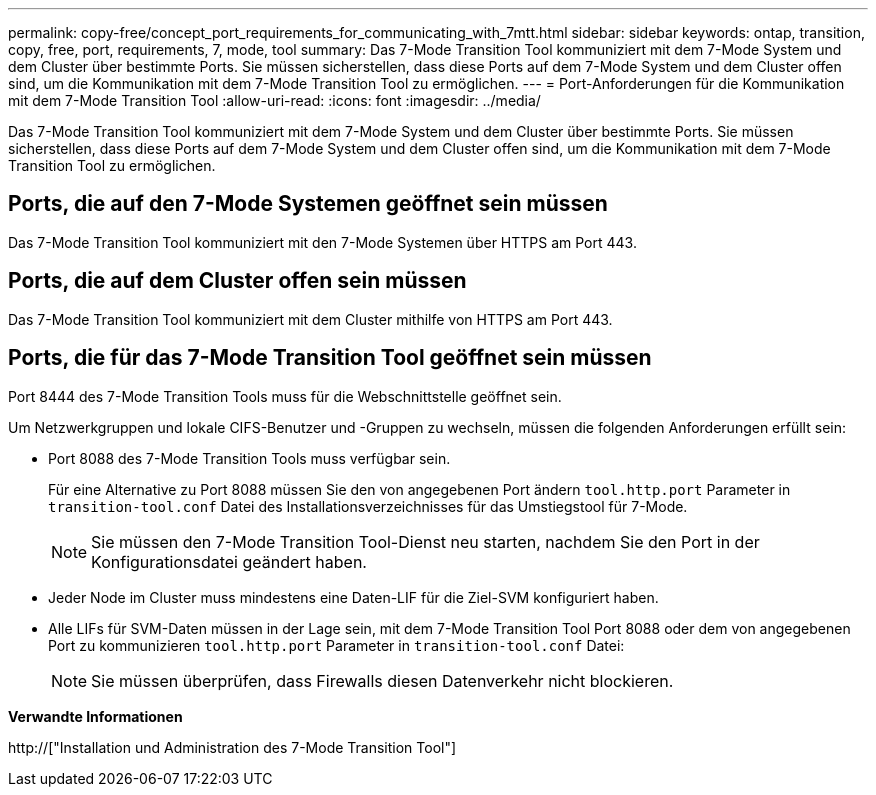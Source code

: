 ---
permalink: copy-free/concept_port_requirements_for_communicating_with_7mtt.html 
sidebar: sidebar 
keywords: ontap, transition, copy, free, port, requirements, 7, mode, tool 
summary: Das 7-Mode Transition Tool kommuniziert mit dem 7-Mode System und dem Cluster über bestimmte Ports. Sie müssen sicherstellen, dass diese Ports auf dem 7-Mode System und dem Cluster offen sind, um die Kommunikation mit dem 7-Mode Transition Tool zu ermöglichen. 
---
= Port-Anforderungen für die Kommunikation mit dem 7-Mode Transition Tool
:allow-uri-read: 
:icons: font
:imagesdir: ../media/


[role="lead"]
Das 7-Mode Transition Tool kommuniziert mit dem 7-Mode System und dem Cluster über bestimmte Ports. Sie müssen sicherstellen, dass diese Ports auf dem 7-Mode System und dem Cluster offen sind, um die Kommunikation mit dem 7-Mode Transition Tool zu ermöglichen.



== Ports, die auf den 7-Mode Systemen geöffnet sein müssen

Das 7-Mode Transition Tool kommuniziert mit den 7-Mode Systemen über HTTPS am Port 443.



== Ports, die auf dem Cluster offen sein müssen

Das 7-Mode Transition Tool kommuniziert mit dem Cluster mithilfe von HTTPS am Port 443.



== Ports, die für das 7-Mode Transition Tool geöffnet sein müssen

Port 8444 des 7-Mode Transition Tools muss für die Webschnittstelle geöffnet sein.

Um Netzwerkgruppen und lokale CIFS-Benutzer und -Gruppen zu wechseln, müssen die folgenden Anforderungen erfüllt sein:

* Port 8088 des 7-Mode Transition Tools muss verfügbar sein.
+
Für eine Alternative zu Port 8088 müssen Sie den von angegebenen Port ändern `tool.http.port` Parameter in `transition-tool.conf` Datei des Installationsverzeichnisses für das Umstiegstool für 7-Mode.

+

NOTE: Sie müssen den 7-Mode Transition Tool-Dienst neu starten, nachdem Sie den Port in der Konfigurationsdatei geändert haben.

* Jeder Node im Cluster muss mindestens eine Daten-LIF für die Ziel-SVM konfiguriert haben.
* Alle LIFs für SVM-Daten müssen in der Lage sein, mit dem 7-Mode Transition Tool Port 8088 oder dem von angegebenen Port zu kommunizieren `tool.http.port` Parameter in `transition-tool.conf` Datei:
+

NOTE: Sie müssen überprüfen, dass Firewalls diesen Datenverkehr nicht blockieren.



*Verwandte Informationen*

http://["Installation und Administration des 7-Mode Transition Tool"]
